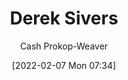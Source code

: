 :PROPERTIES:
:ID:       699c0a4b-7bcf-4175-851c-8dd5deac8e84
:DIR:      /home/cashweaver/proj/roam/attachments/699c0a4b-7bcf-4175-851c-8dd5deac8e84
:LAST_MODIFIED: [2023-09-05 Tue 20:18]
:END:
#+title: Derek Sivers
#+hugo_custom_front_matter: :slug "699c0a4b-7bcf-4175-851c-8dd5deac8e84"
#+author: Cash Prokop-Weaver
#+date: [2022-02-07 Mon 07:34]
#+filetags: :person:
* Flashcards :noexport:
:PROPERTIES:
:ANKI_DECK: Default
:END:



